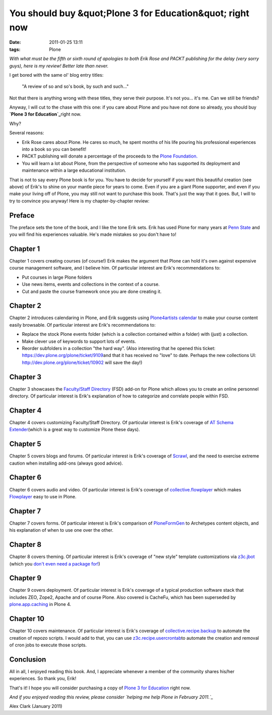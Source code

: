 You should buy &quot;Plone 3 for Education&quot; right now
##########################################################
:date: 2011-01-25 13:11
:tags: Plone

*With what must be the fifth or sixth round of apologies to both Erik Rose and PACKT publishing for the delay (very sorry guys), here is my review! Better late than never.*

I get bored with the same ol' blog entry titles:

    "A review of so and so's book, by such and such…"

Not that there is anything wrong with these titles, they serve their purpose. It's not you… it's me. Can we still be friends?

Anyway, I will cut to the chase with this one: if you care about Plone and you have not done so already, you should buy **`Plone 3 for Education`_**\ right now.

Why?

Several reasons:

-  Erik Rose cares about Plone. He cares so much, he spent months of his life pouring his professional experiences into a book so you can benefit!
-  PACKT publishing will donate a percentage of the proceeds to the `Plone Foundation.`_
-  You will learn a lot about Plone, from the perspective of someone who has supported its deployment and maintenance within a large educational institution.

That is not to say every Plone book is for you. You have to decide for yourself if you want this beautiful creation (see above) of Erik's to shine on your mantle piece for years to come. Even if you are a giant Plone supporter, and even if you make your living off of Plone, you may still not want to purchase this book. That's just the way that it goes.  But, I will to try to convince you anyway! Here is my chapter-by-chapter review:

Preface
~~~~~~~

The preface sets the tone of the book, and I like the tone Erik sets.  Erik has used Plone for many years at `Penn State`_ and you will find his experiences valuable. He's made mistakes so you don't have to!

Chapter 1
~~~~~~~~~

Chapter 1 covers creating courses (of course!) Erik makes the argument that Plone can hold it's own against expensive course management software, and I believe him. Of particular interest are Erik's recommendations to:

-  Put courses in large Plone folders
-  Use news items, events and collections in the context of a course.
-  Cut and paste the course framework once you are done creating it.

Chapter 2
~~~~~~~~~

Chapter 2 introduces calendaring in Plone, and Erik suggests using `Plone4artists calendar`_ to make your course content easily browsable.  Of particular interest are Erik's recommendations to:

-  Replace the stock Plone events folder (which is a collection contained within a folder) with (just) a collection.
-  Make clever use of keywords to support lots of events.
-  Reorder subfolders in a collection "the hard way". (Also interesting that he opened this ticket: `https://dev.plone.org/plone/ticket/9109`_\ and that it has received no "love" to date. Perhaps the new collections UI: `http://dev.plone.org/plone/ticket/10902`_ will save the day!)

Chapter 3
~~~~~~~~~

Chapter 3 showcases the `Faculty/Staff Directory`_ (FSD) add-on for Plone which allows you to create an online personnel directory. Of particular interest is Erik's explanation of how to categorize and correlate people within FSD.

Chapter 4
~~~~~~~~~

Chapter 4 covers customizing Faculty/Staff Directory. Of particular interest is Erik's coverage of `AT Schema Extender`_\ (which is a great way to customize Plone these days).

Chapter 5
~~~~~~~~~

Chapter 5 covers blogs and forums. Of particular interest is Erik's coverage of `Scrawl`_, and the need to exercise extreme caution when installing add-ons (always good advice).

Chapter 6
~~~~~~~~~

Chapter 6 covers audio and video. Of particular interest is Erik's coverage of `collective.flowplayer`_ which makes `Flowplayer`_ easy to use in Plone.

Chapter 7
~~~~~~~~~

Chapter 7 covers forms. Of particular interest is Erik's comparison of `PloneFormGen`_ to Archetypes content objects, and his explanation of when to use one over the other.

Chapter 8
~~~~~~~~~

Chapter 8 covers theming. Of particular interest is Erik's coverage of "new style" template customizations via `z3c.jbot`_ (which you `don't even need a package for!`_)

Chapter 9
~~~~~~~~~

Chapter 9 covers deployment. Of particular interest is Erik's coverage of a typical production software stack that includes ZEO, Zope2, Apache and of course Plone. Also covered is CacheFu, which has been superseded by `plone.app.caching`_ in Plone 4.

Chapter 10
~~~~~~~~~~

Chapter 10 covers maintenance. Of particular interest is Erik's coverage of `collective.recipe.backup`_ to automate the creation of repozo scripts. I would add to that, you can use `z3c.recipe.usercrontab`_\ to automate the creation and removal of cron jobs to execute those scripts.

Conclusion
~~~~~~~~~~

All in all, I enjoyed reading this book. And, I appreciate whenever a member of the community shares his/her experiences. So thank you, Erik!

That's it! I hope you will consider purchasing a copy of `Plone 3 for Education`_ right now.

*And if you enjoyed reading this review, please consider `helping me help Plone in February 2011.`_*

Alex Clark (January 2011)

.. _Plone 3 for Education: https://www.packtpub.com/plone-3-for-education/book
.. _Plone Foundation.: http://plone.org/foundation
.. _Penn State: http://weblion.psu.edu/
.. _Plone4artists calendar: http://pypi.python.org/pypi/p4a.plonecalendar
.. _`https://dev.plone.org/plone/ticket/9109`: https://dev.plone.org/plone/ticket/9109
.. _`http://dev.plone.org/plone/ticket/10902`: http://dev.plone.org/plone/ticket/10902
.. _Faculty/Staff Directory: http://pypi.python.org/pypi/Products.FacultyStaffDirectory
.. _AT Schema Extender: http://pypi.python.org/pypi/archetypes.schemaextender
.. _Scrawl: http://pypi.python.org/pypi/Products.Scrawl
.. _collective.flowplayer: http://pypi.python.org/pypi/collective.flowplayer
.. _Flowplayer: http://flowplayer.org/
.. _PloneFormGen: http://pypi.python.org/pypi/Products.PloneFormGen
.. _z3c.jbot: http://pypi.python.org/pypi/z3c.jbot
.. _don't even need a package for!: https://github.com/aclark4life/aclark_net_website/blob/master/buildout.cfg#L24
.. _plone.app.caching: http://pypi.python.org/pypi/plone.app.caching
.. _collective.recipe.backup: http://pypi.python.org/pypi/collective.recipe.backup
.. _z3c.recipe.usercrontab: http://pypi.python.org/pypi/z3c.recipe.usercrontab
.. _helping me help Plone in February 2011.: http://blog.aclark.net/2011/01/21/help-alex-clark-help-plone/

